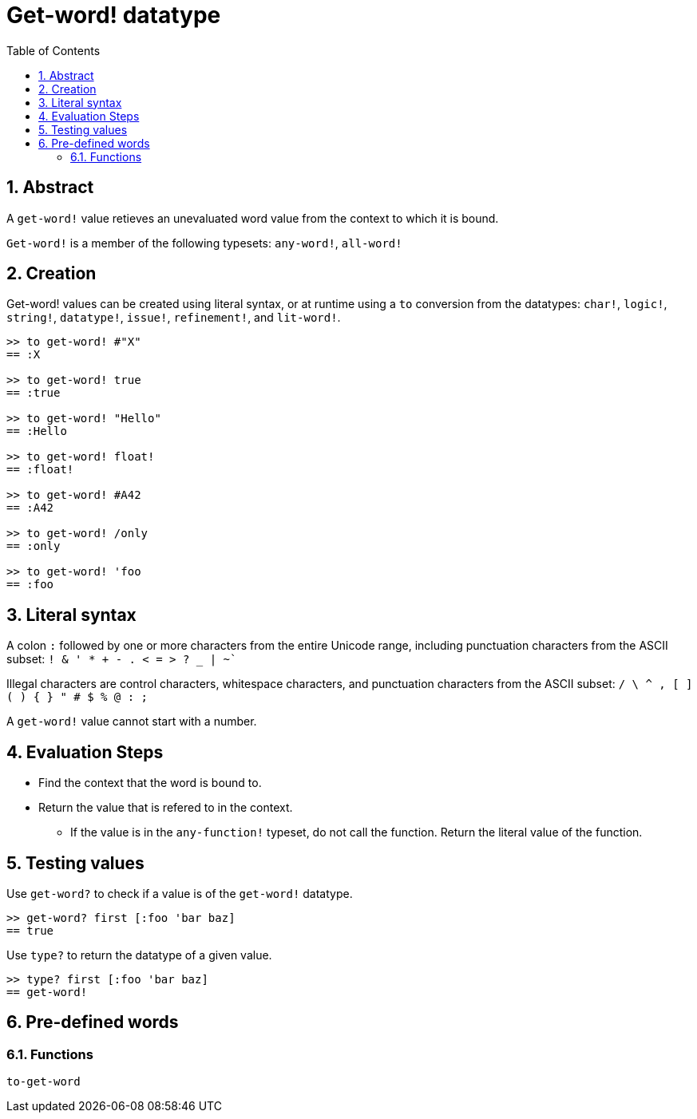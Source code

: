 = Get-word! datatype
:toc:
:numbered:

== Abstract

A `get-word!` value retieves an unevaluated word value from the context to which it is bound.

`Get-word!` is a member of the following typesets: `any-word!`, `all-word!`

== Creation

Get-word! values can be created using literal syntax, or at runtime using a `to` conversion from the datatypes: `char!`, `logic!`, `string!`, `datatype!`, `issue!`, `refinement!`, and `lit-word!`.

```red
>> to get-word! #"X"
== :X

>> to get-word! true
== :true

>> to get-word! "Hello"
== :Hello

>> to get-word! float!
== :float!

>> to get-word! #A42
== :A42

>> to get-word! /only
== :only

>> to get-word! 'foo
== :foo
```

== Literal syntax

A colon `:` followed by one or more characters from the entire Unicode range, including punctuation characters from the ASCII subset: `! & ' * + - . < = > ? _ | ~``

Illegal characters are control characters, whitespace characters, and punctuation characters from the ASCII subset: `/ \ ^ , [ ] ( ) { } " # $ % @ : ;`

A `get-word!` value cannot start with a number.


== Evaluation Steps

* Find the context that the word is bound to. 

* Return the value that is refered to in the context.

** If the value is in the `any-function!` typeset, do not call the function. Return the literal value of the function.


== Testing values

Use `get-word?` to check if a value is of the `get-word!` datatype.

```red
>> get-word? first [:foo 'bar baz]
== true
```

Use `type?` to return the datatype of a given value.

```red
>> type? first [:foo 'bar baz]
== get-word!
```

== Pre-defined words

=== Functions

`to-get-word`